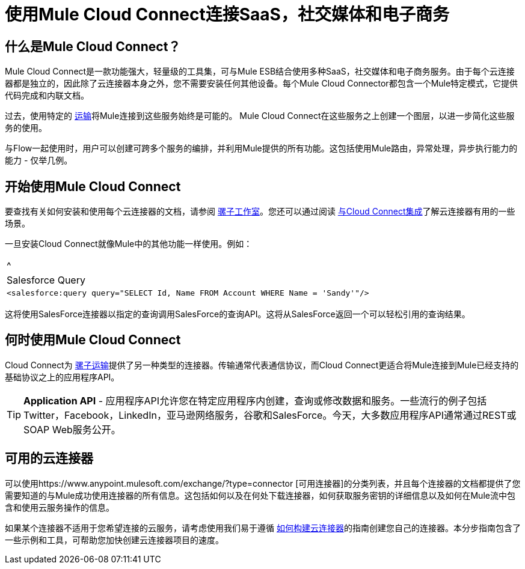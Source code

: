 = 使用Mule Cloud Connect连接SaaS，社交媒体和电子商务

== 什么是Mule Cloud Connect？

Mule Cloud Connect是一款功能强大，轻量级的工具集，可与Mule ESB结合使用多种SaaS，社交媒体和电子商务服务。由于每个云连接器都是独立的，因此除了云连接器本身之外，您不需要安装任何其他设备。每个Mule Cloud Connector都包含一个Mule特定模式，它提供代码完成和内联文档。

过去，使用特定的 link:/mule-user-guide/v/3.2/transports-reference[运输]将Mule连接到这些服务始终是可能的。 Mule Cloud Connect在这些服务之上创建一个图层，以进一步简化这些服务的使用。

与Flow一起使用时，用户可以创建可跨多个服务的编排，并利用Mule提供的所有功能。这包括使用Mule路由，异常处理，异步执行能力的能力 - 仅举几例。

== 开始使用Mule Cloud Connect

要查找有关如何安装和使用每个云连接器的文档，请参阅 link:/mule-user-guide/v/3.2/studio-cloud-connectors[骡子工作室]。您还可以通过阅读 link:/mule-user-guide/v/3.2/integrating-with-cloud-connect[与Cloud Connect集成]了解云连接器有用的一些场景。

一旦安装Cloud Connect就像Mule中的其他功能一样使用。例如：

[cols="1*a"]
|===
^ | Salesforce Query
|
[source, xml]
----
<salesforce:query query="SELECT Id, Name FROM Account WHERE Name = 'Sandy'"/>
----
|===

这将使用SalesForce连接器以指定的查询调用SalesForce的查询API。这将从SalesForce返回一个可以轻松引用的查询结果。

== 何时使用Mule Cloud Connect

Cloud Connect为 link:/mule-user-guide/v/3.2/transports-reference[骡子运输]提供了另一种类型的连接器。传输通常代表通信协议，而Cloud Connect更适合将Mule连接到Mule已经支持的基础协议之上的应用程序API。

[TIP]
*Application API*  - 应用程序API允许您在特定应用程序内创建，查询或修改数据和服务。一些流行的例子包括Twitter，Facebook，LinkedIn，亚马逊网络服务，谷歌和SalesForce。今天，大多数应用程序API通常通过REST或SOAP Web服务公开。

== 可用的云连接器

可以使用https://www.anypoint.mulesoft.com/exchange/?type=connector [可用连接器]的分类列表，并且每个连接器的文档都提供了您需要知道的与Mule成功使用连接器的所有信息。这包括如何以及在何处下载连接器，如何获取服务密钥的详细信息以及如何在Mule流中包含和使用云服务操作的信息。

如果某个连接器不适用于您希望连接的云服务，请考虑使用我们易于遵循 link:/anypoint-connector-devkit/v/3.2/your-first-cloud-connector[如何构建云连接器]的指南创建您自己的连接器。本分步指南包含了一些示例和工具，可帮助您加快创建云连接器项目的速度。

